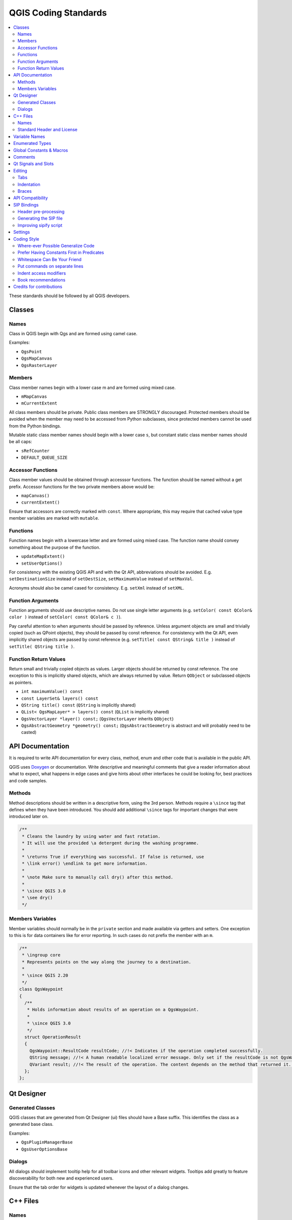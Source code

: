 .. _coding_standards:

***********************
 QGIS Coding Standards
***********************

.. contents::
   :local:

These standards should be followed by all QGIS developers.

Classes
=======


Names
-----

Class in QGIS begin with Qgs and are formed using camel case.

Examples:

* ``QgsPoint``
* ``QgsMapCanvas``
* ``QgsRasterLayer``


Members
-------


Class member names begin with a lower case m and are formed using mixed
case.

* ``mMapCanvas``
* ``mCurrentExtent``

All class members should be private.
Public class members are STRONGLY discouraged. Protected members should
be avoided when the member may need to be accessed from Python subclasses,
since protected members cannot be used from the Python bindings.

Mutable static class member names should begin with a lower case ``s``,
but constant static class member names should be all caps:

* ``sRefCounter``
* ``DEFAULT_QUEUE_SIZE``


Accessor Functions
------------------


Class member values should be obtained through accesssor functions. The
function should be named without a get prefix. Accessor functions for the
two private members above would be:

* ``mapCanvas()``
* ``currentExtent()``

Ensure that accessors are correctly marked with ``const``. Where appropriate,
this may require that cached value type member variables are marked with
``mutable``.

Functions
---------


Function names begin with a lowercase letter and are formed using mixed case.
The function name should convey something about the purpose of the function.

* ``updateMapExtent()``
* ``setUserOptions()``

For consistency with the existing QGIS API and with the Qt API, abbreviations
should be avoided. E.g. ``setDestinationSize`` instead of ``setDestSize``,
``setMaximumValue`` instead of ``setMaxVal``.

Acronyms should also be camel cased for consistency. E.g. ``setXml`` instead
of ``setXML``.


Function Arguments
------------------


Function arguments should use descriptive names. Do not use single letter
arguments (e.g. ``setColor( const QColor& color )`` instead of
``setColor( const QColor& c )``).

Pay careful attention to when arguments should be passed by reference.
Unless argument objects are small and trivially copied (such as QPoint
objects), they should be passed by const reference. For consistency
with the Qt API, even implicitly shared objects are passed by const
reference (e.g. ``setTitle( const QString& title )`` instead of
``setTitle( QString title )``.


Function Return Values
----------------------

Return small and trivially copied objects as values. Larger objects
should be returned by const reference. The one exception to this
is implicitly shared objects, which are always returned by value. Return
``QObject`` or subclassed objects as pointers.

* ``int maximumValue() const``
* ``const LayerSet& layers() const``
* ``QString title() const`` (``QString`` is implicitly shared)
* ``QList< QgsMapLayer* > layers() const`` (``QList`` is implicitly shared)
* ``QgsVectorLayer *layer() const;`` (``QgsVectorLayer`` inherits ``QObject``)
* ``QgsAbstractGeometry *geometry() const;`` (``QgsAbstractGeometry`` is
  abstract and will probably need to be casted)


API Documentation
=================

It is required to write API documentation for every class, method, enum and
other code that is available in the public API.

QGIS uses `Doxygen <https://www.doxygen.nl/index.html>`_ or documentation.
Write descriptive and meaningful comments
that give a reader information about what to expect, what happens in edge cases
and give hints about other interfaces he could be looking for, best
practices and code samples.

Methods
-------

Method descriptions should be written in a descriptive form, using the 3rd
person. Methods require a ``\since`` tag that defines when they have been
introduced. You should add additional ``\since`` tags for important changes
that were introduced later on.

.. code-block:: cpp

  /**
   * Cleans the laundry by using water and fast rotation.
   * It will use the provided \a detergent during the washing programme.
   *
   * \returns True if everything was successful. If false is returned, use
   * \link error() \endlink to get more information.
   *
   * \note Make sure to manually call dry() after this method.
   *
   * \since QGIS 3.0
   * \see dry()
   */

Members Variables
-----------------

Member variables should normally be in the ``private`` section and made
available via getters and setters. One exception to this is for data
containers like for error reporting. In such cases do not prefix the member
with an ``m``.

.. code-block:: cpp

  /**
   * \ingroup core
   * Represents points on the way along the journey to a destination.
   *
   * \since QGIS 2.20
   */
  class QgsWaypoint
  {
    /**
     * Holds information about results of an operation on a QgsWaypoint.
     *
     * \since QGIS 3.0
     */
    struct OperationResult
    {
      QgsWaypoint::ResultCode resultCode; //!< Indicates if the operation completed successfully.
      QString message; //!< A human readable localized error message. Only set if the resultCode is not QgsWaypoint::Success.
      QVariant result; //!< The result of the operation. The content depends on the method that returned it. \since QGIS 3.2
    };
  };


Qt Designer
===========

Generated Classes
-----------------

QGIS classes that are generated from Qt Designer (ui) files should have a
Base suffix. This identifies the class as a generated base class.

Examples:

* ``QgsPluginManagerBase``
* ``QgsUserOptionsBase``


Dialogs
-------

All dialogs should implement tooltip help for all toolbar icons and other
relevant widgets. Tooltips add greatly to feature discoverability
for both new and experienced users.

Ensure that the tab order for widgets is updated whenever the layout
of a dialog changes.


C++ Files
=========

Names
-----

C++ implementation and header files should have a .cpp and .h extension
respectively. Filename should be all lowercase and, in the case of classes,
match the class name.

Example:
Class ``QgsFeatureAttribute`` source files are
:file:`qgsfeatureattribute.cpp` and :file:`qgsfeatureattribute.h`

.. note:: In case it is not clear from the statement above, for a filename
  to match a class name it implicitly means that each class should be declared
  and implemented in its own file. This makes it much easier for newcomers to
  identify where the code is relating to specific class.


Standard Header and License
----------------------------

Each source file should contain a header section patterned after the following
example:

.. code-block:: cpp

  /***************************************************************************
    qgsfield.cpp - Describes a field in a layer or table
    --------------------------------------
    Date : 01-Jan-2004
    Copyright: (C) 2004 by Gary E.Sherman
    Email: sherman at mrcc.com
  /***************************************************************************
   *
   * This program is free software; you can redistribute it and/or modify
   * it under the terms of the GNU General Public License as published by
   * the Free Software Foundation; either version 2 of the License, or
   * (at your option) any later version.
   *
   ***************************************************************************/

.. note:: There is a template for Qt Creator in git repository. To use it, copy it from
  :source:`qt_creator_license_template <editors/QtCreator/qt_creator_license_template>`
  to a local location, adjust the
  mail address and - if required - the name and configure QtCreator to use it:
  :menuselection:`Tools --> Options --> C++ --> File Naming`.


Variable Names
===============

Local variable names begin with a lower case letter and are formed using mixed
case. Do not use prefixes like ``my`` or ``the``.

Examples:

* ``mapCanvas``
* ``currentExtent``


Enumerated Types
=================

Enumerated types should be named in CamelCase with a leading capital e.g.:

.. code-block:: cpp

  enum UnitType
  {
    Meters,
    Feet,
    Degrees,
    UnknownUnit
  };

Do not use generic type names that will conflict with other types. e.g. use
``UnkownUnit`` rather than ``Unknown``

Global Constants & Macros
==========================

Global constants and macros should be written in upper case underscore separated
e.g.:

.. code-block:: cpp

  const long GEOCRS_ID = 3344;

Comments
========

Comments to class methods should use a third person indicative style instead
of the imperative style:

.. code-block:: cpp

    /**
     * Creates a new QgsFeatureFilterModel, optionally specifying a \a parent.
     */
    explicit QgsFeatureFilterModel( QObject *parent = nullptr );
    ~QgsFeatureFilterModel() override;


Qt Signals and Slots
====================

All signal/slot connects should be made using the "new style" connects available
in Qt5. Futher information on this requirement is available in
`QEP #77 <https://github.com/qgis/QGIS-Enhancement-Proposals/issues/77>`_.

Avoid use of Qt auto connect slots (i.e. those named
``void on_mSpinBox_valueChanged``). Auto connect slots are fragile and
prone to breakage without warning if dialogs are refactored.


Editing
=======

Any text editor/IDE can be used to edit QGIS code, providing the following
requirements are met.

Tabs
----

Set your editor to emulate tabs with spaces. Tab spacing should be set to 2
spaces.

.. note:: In vim this is done with ``set expandtab ts=2``

Indentation
-----------

Source code should be indented to improve readability. There is a
:source:`prepare_commit.sh <scripts/prepare_commit.sh>`
file that looks up the changed files and reindents
them using astyle. This should be run before committing. You can also use
:source:`astyle.sh <scripts/astyle.sh>` to indent individual files.

As newer versions of astyle indent differently than the version used to do a
complete reindentation of the source, the script uses an old astyle version,
that we include in our repository (enable ``WITH_ASTYLE`` in cmake to include
it in the build).

Braces
------

Braces should start on the line following the expression:

.. code-block:: cpp

  if( foo == 1 )
  {
    // do stuff
    ...
  }
  else
  {
    // do something else
    ...
  }

API Compatibility
==================

There is :api:`API documentation <>` for C++.

We try to keep the API stable and backwards compatible. Cleanups to the API
should be done in a manner similar to the Qt source code e.g.

.. code-block:: cpp

  class Foo
  {
    public:
      /**
       * This method will be deprecated, you are encouraged to use
       * doSomethingBetter() rather.
       * \deprecated use doSomethingBetter()
       */
      Q_DECL_DEPRECATED bool doSomething();

      /**
       * Does something a better way.
       * \note added in 1.1
       */
      bool doSomethingBetter();

    signals:
      /**
       * This signal will be deprecated, you are encouraged to
       * connect to somethingHappenedBetter() rather.
       * \deprecated use somethingHappenedBetter()
       */
  #ifndef Q_MOC_RUN
      Q_DECL_DEPRECATED
  #endif
      bool somethingHappened();

      /**
       * Something happened
       * \note added in 1.1
       */
      bool somethingHappenedBetter();
  }
  
SIP Bindings
============

Some of the SIP files are automatically generated using a dedicated script.


Header pre-processing
---------------------


All the information to properly build the SIP file must be found in the C++
header file. Some macros are available for such definition:

* Use ``#ifdef SIP_RUN`` to generate code only in SIP files or
  ``#ifndef SIP_RUN`` for C++ code only. ``#else`` statements are handled in
  both cases.
* Use ``SIP_SKIP`` to discard a line
* The following annotations are handled:

  * ``SIP_FACTORY``: ``/Factory/``
  * ``SIP_OUT``: ``/Out/``
  * ``SIP_INOUT``: ``/In,Out/``
  * ``SIP_TRANSFER``: ``/Transfer/``
  * ``SIP_PYNAME(name)``: ``/PyName=name/``
  * ``SIP_KEEPREFERENCE``: ``/KeepReference/``
  * ``SIP_TRANSFERTHIS``: ``/TransferThis/``
  * ``SIP_TRANSFERBACK``: ``/TransferBack/``
  
* ``private`` sections are not displayed, except if you use a ``#ifdef SIP_RUN``
  statement in this block.
* ``SIP_PYDEFAULTVALUE(value)`` can be used to define an alternative default
  value of the python method. If the default value contains a comma ``,``,
  the value should be surrounded by single quotes ``'``
* ``SIP_PYTYPE(type)`` can be used to define an alternative type for an argument
  of the python method. If the type contains a comma ``,``, the type should be
  surrounded by single quotes ``'``

A demo file, :source:`sipifyheader.h <tests/code_layout/sipify/sipifyheader.h>`,
is also available.

Generating the SIP file
-----------------------

The SIP file can be generated using a dedicated script. For instance:

::

    scripts/sipify.pl src/core/qgsvectorlayer.h > python/core/qgsvectorlayer.sip
    
To automatically generate the SIP file of a newly added C++ file
:source:`sip_include.sh <scripts/sip_include.sh>` needs to be executed.

As soon as a SIP file is added to one of the source file
(:source:`core_auto.sip <python/core/core_auto.sip>`,
:source:`gui_auto.sip <python/gui/gui_auto.sip>` or
:source:`analysis_auto.sip <python/analysis/analysis_auto.sip>`),
it will be considered as generated automatically.
A test on will ensure that this file is up to date with its corresponding header.

To force recreation of SIP files, :source:`sipify_all.sh <scripts/sipify_all.sh>`
shall be executed.

Improving sipify script
-----------------------

If some improvements are required for sipify script, please add the missing bits
to the demo file :source:`sipifyheader.h <tests/code_layout/sipify/sipifyheader.h>`
and create the expected header :source:`sipifyheader.expected.sip
<tests/code_layout/sipify/sipifyheader.expected.sip>`. This will also be
automatically tested as a unit test of the script itself.


Settings
========

QGIS code base offers a mechanism to declare, register and use settings.

* settings should be defined using one of the available implementations
  (:api:`QgsSettingsEntryString <classQgsSettingsEntryString.html>`,
  :api:`QgsSettingsEntryInteger <classQgsSettingsEntryInteger.html>`, …).
* they are declared as ``const static`` either in a dedicated class or
  in the registry directly (core, gui, app, …).
* they always must be added to the registry using ``addSettingsEntry`` method
  of  :api:`QgsSettingsRegistry <classQgsSettingsRegistry.html>`.
* the setting key should be using a ``kebab-case``.

Coding Style
=============


Here are described some programming hints and tips that will hopefully reduce
errors, development time and maintenance.


Where-ever Possible Generalize Code
------------------------------------

If you are cut-n-pasting code, or otherwise writing the same thing more than
once, consider consolidating the code into a single function.

This will:

- allow changes to be made in one location instead of in multiple places
- help prevent code bloat
- make it more difficult for multiple copies to evolve differences over time,
  thus making it harder to understand and maintain for others


Prefer Having Constants First in Predicates
--------------------------------------------

Prefer to put constants first in predicates.

``0 == value`` instead of ``value == 0``

This will help prevent programmers from accidentally using ``=`` when they meant
to use ``==``, which can introduce very subtle logic bugs. The compiler will
generate an error if you accidentally use ``=`` instead of ``==`` for comparisons
since constants inherently cannot be assigned values.

Whitespace Can Be Your Friend
------------------------------

Adding spaces between operators, statements, and functions makes it easier for
humans to parse code.

Which is easier to read, this:

.. code-block:: cpp

  if (!a&&b)

or this:

.. code-block:: cpp

  if ( ! a && b )

.. note:: :source:`prepare_commit.sh <scripts/prepare_commit.sh>` script will
 take care of this.


Put commands on separate lines
-------------------------------

When reading code it's easy to miss commands, if they are not at the beginning
of the line. When quickly reading through code, it's common to skip lines
if they don't look like what you are looking for in the first few characters.
It's also common to expect a command after a conditional like ``if``.

Consider:

.. code-block:: cpp

  if (foo) bar();
  
  baz(); bar();

It's very easy to miss part of what the flow of control.
Instead use

.. code-block:: cpp

  if (foo)
    bar();
    
  baz();
  bar();

Indent access modifiers
------------------------

Access modifiers structure a class into sections of public API, protected API
and private API. Access modifiers themselves group the code into this structure.
Indent the access modifier and declarations.

.. code-block:: cpp

  class QgsStructure
  {
    public:
      /**
       * Constructor
       */
       explicit QgsStructure();
  }


Book recommendations
---------------------


- `Effective Modern C++ <https://www.oreilly.com/library/view/effective-modern-c/9781491908419/>`_, Scott Meyers
- `More Effective C++ <https://www.informit.com/store/more-effective-c-plus-plus-35-new-ways-to-improve-your-9780201633719>`_, Scott Meyers
- `Effective STL <https://www.informit.com/store/effective-stl-50-specific-ways-to-improve-your-use-9780201749625>`_, Scott Meyers
- `Design Patterns <https://www.amazon.com/Design-Patterns-Elements-Reusable-Object-Oriented/dp/0201633612>`_, GoF

You should also really read this article from Qt Quarterly on
`designing Qt style (APIs) <https://doc.qt.io/archives/qq/qq13-apis.html>`_


Credits for contributions
==========================

Contributors of new functions are encouraged to let people know about their
contribution by:

* adding a note to the changelog for the first version where 
  the code has been incorporated, of the type::

    This feature was funded by: Olmiomland https://olmiomland.ol
    This feature was developed by: Chuck Norris https://chucknorris.kr

* writing an article about the new feature on a blog, 
  and add it to the QGIS planet https://plugins.qgis.org/planet/
* adding their name to:

  * :source:`doc/CONTRIBUTORS`
  * :source:`doc/AUTHORS`

